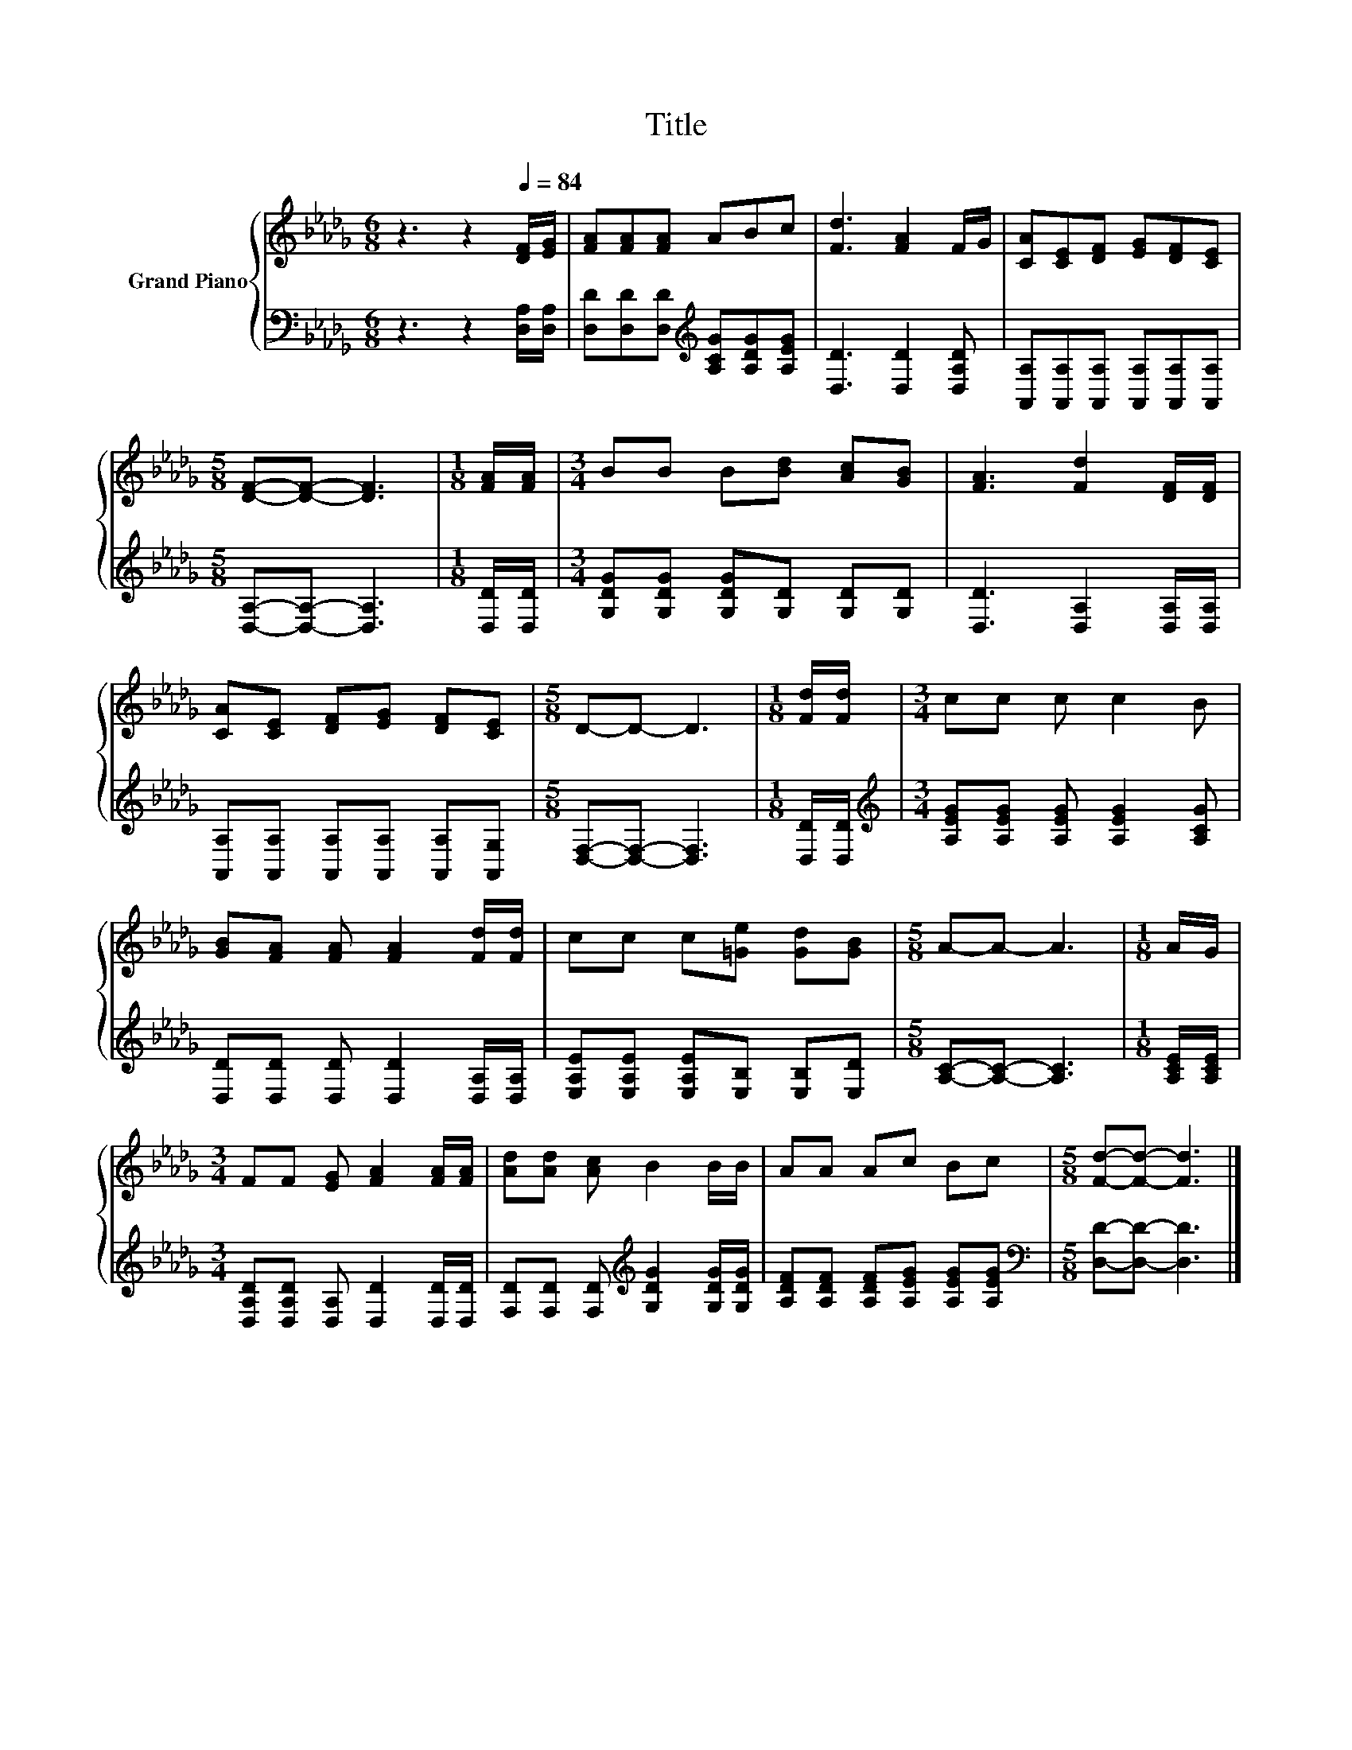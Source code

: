 X:1
T:Title
%%score { 1 | 2 }
L:1/8
M:6/8
K:Db
V:1 treble nm="Grand Piano"
V:2 bass 
V:1
 z3 z2[Q:1/4=84] [DF]/[EG]/ | [FA][FA][FA] ABc | [Fd]3 [FA]2 F/G/ | [CA][CE][DF] [EG][DF][CE] | %4
[M:5/8] [DF]-[DF]- [DF]3 |[M:1/8] [FA]/[FA]/ |[M:3/4] BB B[Bd] [Ac][GB] | [FA]3 [Fd]2 [DF]/[DF]/ | %8
 [CA][CE] [DF][EG] [DF][CE] |[M:5/8] D-D- D3 |[M:1/8] [Fd]/[Fd]/ |[M:3/4] cc c c2 B | %12
 [GB][FA] [FA] [FA]2 [Fd]/[Fd]/ | cc c[=Ge] [Gd][GB] |[M:5/8] A-A- A3 |[M:1/8] A/G/ | %16
[M:3/4] FF [EG] [FA]2 [FA]/[FA]/ | [Ad][Ad] [Ac] B2 B/B/ | AA Ac Bc |[M:5/8] [Fd]-[Fd]- [Fd]3 |] %20
V:2
 z3 z2 [D,A,]/[D,A,]/ | [D,D][D,D][D,D][K:treble] [A,CG][A,DG][A,EG] | [D,D]3 [D,D]2 [D,A,D] | %3
 [A,,A,][A,,A,][A,,A,] [A,,A,][A,,A,][A,,A,] |[M:5/8] [D,A,]-[D,A,]- [D,A,]3 | %5
[M:1/8] [D,D]/[D,D]/ |[M:3/4] [G,DG][G,DG] [G,DG][G,D] [G,D][G,D] | [D,D]3 [D,A,]2 [D,A,]/[D,A,]/ | %8
 [A,,A,][A,,A,] [A,,A,][A,,A,] [A,,A,][A,,G,] |[M:5/8] [D,F,]-[D,F,]- [D,F,]3 | %10
[M:1/8] [D,D]/[D,D]/ |[M:3/4][K:treble] [A,EG][A,EG] [A,EG] [A,EG]2 [A,CG] | %12
 [D,D][D,D] [D,D] [D,D]2 [D,A,]/[D,A,]/ | [E,A,E][E,A,E] [E,A,E][E,B,] [E,B,][E,D] | %14
[M:5/8] [A,C]-[A,C]- [A,C]3 |[M:1/8] [A,CE]/[A,CE]/ | %16
[M:3/4] [D,A,D][D,A,D] [D,A,] [D,D]2 [D,D]/[D,D]/ | %17
 [F,D][F,D] [F,D][K:treble] [G,DG]2 [G,DG]/[G,DG]/ | [A,DF][A,DF] [A,DF][A,EG] [A,EG][A,EG] | %19
[M:5/8][K:bass] [D,D]-[D,D]- [D,D]3 |] %20

